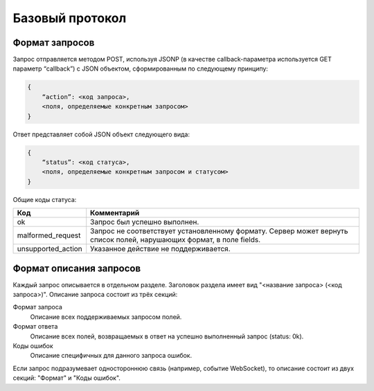 Базовый протокол
================

Формат запросов
---------------

Запрос отправляется методом POST, используя JSONP (в качестве callback-параметра используется GET параметр “callback”) с JSON объектом, сформированным по следующему принципу:

.. code-block:: json

    {
        “action”: <код запроса>,
        <поля, определяемые конкретным запросом>
    }

Ответ представляет собой JSON объект следующего вида:

.. code-block:: json

    {
        “status”: <код статуса>,
        <поля, определяемые конкретным запросом и статусом>
    }

Общие коды статуса:

+--------------------+----------------------------------------------------------------------+
|        Код         |                             Комментарий                              |
+====================+======================================================================+
| ok                 | Запрос был успешно выполнен.                                         |
+--------------------+----------------------------------------------------------------------+
| malformed_request  | Запрос не соответствует установленному формату.                      |
|                    | Сервер может вернуть список полей, нарушающих формат, в поле fields. |
+--------------------+----------------------------------------------------------------------+
| unsupported_action | Указанное действие не поддерживается.                                |
+--------------------+----------------------------------------------------------------------+


Формат описания запросов
------------------------

Каждый запрос описывается в отдельном разделе.
Заголовок раздела имеет вид "<название запроса> (<код запроса>)".
Описание запроса состоит из трёх секций:

Формат запроса
    Описание всех поддерживаемых запросом полей.

Формат ответа
    Описание всех полей, возвращаемых в ответ на успешно выполненный запрос (status: 0k).

Коды ошибок
    Описание специфичных для данного запроса ошибок.


Если запрос подразумевает одностороннюю связь (например, событие WebSocket), то описание состоит из двух секций: "Формат" и "Коды ошибок".
